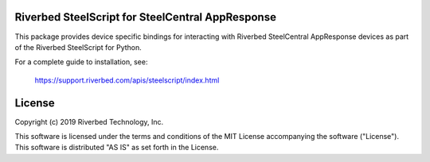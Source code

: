 Riverbed SteelScript for SteelCentral AppResponse
=================================================

This package provides device specific bindings for interacting
with Riverbed SteelCentral AppResponse devices as part of the Riverbed
SteelScript for Python.

For a complete guide to installation, see:

  `https://support.riverbed.com/apis/steelscript/index.html <https://support.riverbed.com/apis/steelscript/index.html>`_

License
=======

Copyright (c) 2019 Riverbed Technology, Inc.

This software is licensed under the terms and conditions of the MIT License
accompanying the software ("License").  This software is distributed "AS IS" as
set forth in the License.
